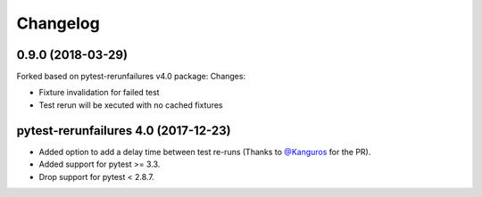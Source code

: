 Changelog
---------

0.9.0 (2018-03-29)
================
Forked based on pytest-rerunfailures v4.0 package:
Changes:

- Fixture invalidation for failed test

- Test rerun will be xecuted with no cached fixtures


pytest-rerunfailures 4.0 (2017-12-23)
================

- Added option to add a delay time between test re-runs (Thanks to `@Kanguros`_
  for the PR).

- Added support for pytest >= 3.3.

- Drop support for pytest < 2.8.7.

.. _@Kanguros: https://github.com/Kanguros
